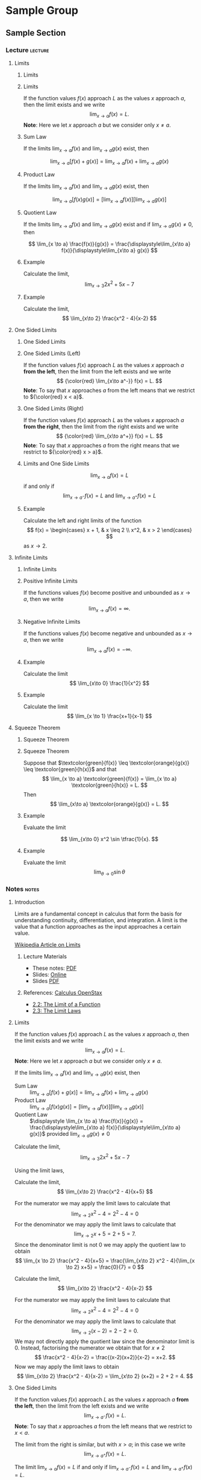 #+OPTIONS: toc:nil num:1

* Sample Group
** Sample Section
:PROPERTIES:
:NAME: sample
:WEEK: 01
:LECTURE: 01
:TITLE: Sample Section
:END:

*** Lecture                                        :lecture:
**** Limits
:PROPERTIES:
:CUSTOM_ID: limits
:YOUTUBE_ID: ZLb44bNfh2E
:END:

***** Limits
:PROPERTIES:
:CUSTOM_ID: limits-title
:END:

***** Limits
:PROPERTIES:
:CUSTOM_ID: limits-limits
:END:

#+BEGIN_defn
If the function values \(f(x)\) approach \(L\) as the values \(x\) approach \(a\), then the limit exists and we write
\[
\lim_{x\to a} f(x) = L.
\]
*Note*: Here we let \(x\) approach \(a\) but we consider only \(x \neq a\).
#+END_defn

***** Sum Law
:PROPERTIES:
:CUSTOM_ID: limits-sum_law
:END:

#+BEGIN_thm
If the limits \(\lim_{x\to a}f(x)\) and \(\lim_{x\to a} g(x)\) exist, then

\[
\lim_{x \to a} \left[f(x) + g(x)\right] = \lim_{x\to a} f(x) + \lim_{x\to a} g(x)
\]
#+END_thm

***** Product Law
:PROPERTIES:
:CUSTOM_ID: limits-product_law
:END:

#+BEGIN_thm
If the limits \(\lim_{x\to a}f(x)\) and \(\lim_{x\to a} g(x)\) exist, then

\[
\lim_{x \to a} \left[f(x) g(x)\right] = \left[\lim_{x\to a} f(x)\right] \left[\lim_{x\to a} g(x)\right]
\]
#+END_thm

***** Quotient Law
:PROPERTIES:
:CUSTOM_ID: limits-quotient_law
:END:

#+BEGIN_thm
If the limits \(\lim_{x\to a}f(x)\) and \(\lim_{x\to a} g(x)\) exist and if \(\lim_{x\to a} g(x) \neq 0\), then

\[
\lim_{x \to a} \frac{f(x)}{g(x)} = \frac{\displaystyle\lim_{x\to a} f(x)}{\displaystyle\lim_{x\to a} g(x)}
\]
#+END_thm

***** Example
:PROPERTIES:
:CUSTOM_ID: limits-example1
:END:

#+BEGIN_eg
Calculate the limit,
\[
\lim_{x\to 3} 2 x^2 + 5x - 7
\]
#+END_eg

***** Example
:PROPERTIES:
:CUSTOM_ID: limits-example2
:END:

#+BEGIN_eg
Calculate the limit,
\[
\lim_{x\to 2} \frac{x^2 - 4}{x-2}
\]
#+END_eg

**** One Sided Limits
:PROPERTIES:
:CUSTOM_ID: one_sided_limits
:YOUTUBE_ID: MBDFe0iRNDA
:END:

***** One Sided Limits
:PROPERTIES:
:CUSTOM_ID: one_sided_limits-title
:END:

***** One Sided Limits (Left)
:PROPERTIES:
:CUSTOM_ID: one_sided_limits-left
:END:

#+BEGIN_defn
If the function values \(f(x)\) approach \(L\) as the values \(x\) approach \(a\) *from the left*, then the limit from the left exists and we write
\[
{\color{red} \lim_{x\to a^-}} f(x) = L.
\]
*Note*: To say that \(x\) approaches \(a\) from the left means that we restrict to \({\color{red} x < a}\).
#+END_defn

***** One Sided Limits (Right)
:PROPERTIES:
:CUSTOM_ID: one_sided_limits-right
:END:

#+BEGIN_defn
If the function values \(f(x)\) approach \(L\) as the values \(x\) approach \(a\) *from the right*, then the limit from the right exists and we write
\[
{\color{red} \lim_{x\to a^+}} f(x) = L.
\]
*Note*: To say that \(x\) approaches \(a\) from the right means that we restrict to \({\color{red} x > a}\).
#+END_defn

***** Limits and One Side Limits
:PROPERTIES:
:CUSTOM_ID: one_sided_limits-limits
:END:

#+BEGIN_thm
\[
\lim_{x\to a} f(x) = L
\]
if and only if
\[
\lim_{x\to a^-} f(x) = L \text{ and } \lim_{x\to a^+} f(x) = L
\]
#+END_thm

***** Example
:PROPERTIES:
:CUSTOM_ID: one_sided_limits-example
:END:

#+BEGIN_eg
Calculate the left and right limits of the function
\[
f(x) = \begin{cases}
x + 1, & x \leq 2 \\
x^2, & x > 2
\end{cases}
\]
as \(x \to 2\).
#+END_eg

**** Infinite Limits
:PROPERTIES:
:CUSTOM_ID: infinite_limits
:YOUTUBE_ID: Uyfs19_B6WE
:END:

***** Infinite Limits
:PROPERTIES:
:CUSTOM_ID: infinite_limits-title
:END:

***** Positive Infinite Limits
:PROPERTIES:
:CUSTOM_ID: infinite_limits-positive_infinite
:END:

#+BEGIN_defn
If the functions values \(f(x)\) become positive and unbounded as \(x \to a\), then we write
\[
\lim_{x\to a} f(x) = \infty.
\]
#+END_defn

***** Negative Infinite Limits
:PROPERTIES:
:CUSTOM_ID: infinite_limits-negative_infinite
:END:

#+BEGIN_defn
If the functions values \(f(x)\) become negative and unbounded as \(x \to a\), then we write
\[
\lim_{x\to a} f(x) = -\infty.
\]
#+END_defn

***** Example
:PROPERTIES:
:CUSTOM_ID: infinite_limits-example1
:END:

#+BEGIN_eg
Calculate the limit
\[
\lim_{x\to 0} \frac{1}{x^2}
\]
#+END_eg

***** Example
:PROPERTIES:
:CUSTOM_ID: infinite_limits-example2
:END:

#+BEGIN_eg
Calculate the limit
\[
\lim_{x \to 1} \frac{x+1}{x-1}
\]
#+END_eg

**** Squeeze Theorem
:PROPERTIES:
:CUSTOM_ID: squeeze_theorem
:YOUTUBE_ID: MS5R6ZXdDx8
:END:

***** Squeeze Theorem
:PROPERTIES:
:CUSTOM_ID: squeeze_theorem-title
:END:

***** Squeeze Theorem
:PROPERTIES:
:CUSTOM_ID: squeeze_theorem-squeeze_theorem
:END:

#+BEGIN_thm
Suppose that \(\textcolor{green}{f(x)} \leq \textcolor{orange}{g(x)} \leq \textcolor{green}{h(x)}\) and that
\[
\lim_{x \to a} \textcolor{green}{f(x)} = \lim_{x \to a} \textcolor{green}{h(x)} = L.
\]
Then
\[
\lim_{x\to a} \textcolor{orange}{g(x)} = L.
\]
#+END_thm

***** Example
:PROPERTIES:
:CUSTOM_ID: squeeze_theorem-example1
:END:

#+BEGIN_eg
Evaluate the limit

\[
\lim_{x\to 0} x^2 \sin \tfrac{1}{x}.
\]
#+END_eg

***** Example
:PROPERTIES:
:CUSTOM_ID: squeeze_theorem-example2
:END:

#+BEGIN_eg
Evaluate the limit
\[
\lim_{\theta \to 0} \sin \theta
\]
#+END_eg

*** Notes                                            :notes:
**** Introduction
:PROPERTIES:
:CUSTOM_ID: introduction
:END:

Limits are a fundamental concept in calculus that form the basis for understanding continuity, differentiation, and integration. A limit is the value that a function approaches as the input approaches a certain value.

[[https://en.wikipedia.org/wiki/Limit_(mathematics)][Wikipedia Article on Limits]]

***** Lecture Materials
:PROPERTIES:
:CUSTOM_ID: introduction-lecture_materials
:END:

- These notes: [[https://pabryan.github.io/notes/mq_math1010_2024_s2/notes_01_01_limits.pdf][PDF]]
- Slides: [[https://pabryan.github.io/slides/mq_math1010_2024_s2/lecture_01_01_limits/][Online]]
- Slides [[https://pabryan.github.io/slides/mq_math1010_2024_s2/lecture_01_01_limits.pdf][PDF]]

***** References: [[https://math.libretexts.org/Bookshelves/Calculus/Calculus_(OpenStax)][Calculus OpenStax]]
:PROPERTIES:
:CUSTOM_ID: introduction-references
:END:

- [[https://math.libretexts.org/Bookshelves/Calculus/Calculus_(OpenStax)/02%3A_Limits/2.02%3A_The_Limit_of_a_Function][2.2: The Limit of a Function]]
- [[https://math.libretexts.org/Bookshelves/Calculus/Calculus_(OpenStax)/02%3A_Limits/2.03%3A_The_Limit_Laws][2.3: The Limit Laws]]

**** Limits
:PROPERTIES:
:CUSTOM_ID: limits
:YOUTUBE_ID: ZLb44bNfh2E
:END:

#+NAME: plotly_two_loop_limacon
#+BEGIN_src python :noweb yes :exports results :results raw replace :var plotname="two_loop_limacon" :session
theta = sp.symbols('\\theta')

f = 1 + 3*sp.cos(theta)
fig = polar_plot(f)
plotly_export(fig, plotname, "<<pab/org-export-get-current-backend()>>", auto_play=True, animation_opts=animation_opts)
#+END_src

#+BEGIN_defn
If the function values \(f(x)\) approach \(L\) as the values \(x\) approach \(a\), then the limit exists and we write
\[
\lim_{x\to a} f(x) = L.
\]
*Note*: Here we let \(x\) approach \(a\) but we consider only \(x \neq a\).
#+END_defn

#+BEGIN_thm
If the limits \(\lim_{x\to a}f(x)\) and \(\lim_{x\to a} g(x)\) exist, then

- Sum Law :: \(\displaystyle \lim_{x \to a} \left[f(x) + g(x)\right] = \lim_{x\to a} f(x) + \lim_{x\to a} g(x)\)
- Product Law :: \(\displaystyle \lim_{x \to a} \left[f(x) g(x)\right] = \left[\lim_{x\to a} f(x)\right] \left[\lim_{x\to a} g(x)\right]\)
- Quotient Law :: \(\displaystyle \lim_{x \to a} \frac{f(x)}{g(x)} = \frac{\displaystyle\lim_{x\to a} f(x)}{\displaystyle\lim_{x\to a} g(x)}\) provided \(\lim_{x\to a} g(x) \neq 0\)
#+END_thm

#+BEGIN_eg
Calculate the limit,
\[
\lim_{x\to 3} 2 x^2 + 5x - 7
\]

Using the limit laws,
\begin{align*}
\lim_{x\to 3} 2 x^2 + 3x - 7 &= 2 \lim_{x\to 3} x^2 + 5 \lim_{x\to 3} x - \lim_{x\to 3} 7 \\
&= 2 \left[\lim_{x\to 3} x\right]\left[\lim_{x\to 3} x\right] + 5 \lim_{x\to 3} x - \lim_{x\to 3} 7 \\
&= 2 \times 3 \times 3 + 5 \times 3 - 7 \\
&= 26
\end{align*}
#+END_eg

#+BEGIN_eg
Calculate the limit,
\[
\lim_{x\to 2} \frac{x^2 - 4}{x+5}
\]

For the numerator we may apply the limit laws to calculate that
\[
\lim_{x\to 2} x^2 - 4 = 2^2 - 4 = 0
\]
For the denominator we may apply the limit laws to calculate that
\[
\lim_{x\to 2} x+5 = 2 + 5  = 7.
\]
Since the denominator limit is not \(0\) we may apply the quotient law to obtain
\[
\lim_{x \to 2} \frac{x^2 - 4}{x+5} = \frac{\lim_{x\to 2} x^2 - 4}{\lim_{x \to 2} x+5} = \frac{0}{7} = 0
\]
#+END_eg

#+BEGIN_eg
Calculate the limit,
\[
\lim_{x\to 2} \frac{x^2 - 4}{x-2}
\]

For the numerator we may apply the limit laws to calculate that
\[
\lim_{x\to 2} x^2 - 4 = 2^2 - 4 = 0
\]
For the denominator we may apply the limit laws to calculate that
\[
\lim_{x\to 2} (x-2) = 2 - 2 = 0.
\]
We may not directly apply the quotient law since the denominator limit is \(0\). Instead, factorising the numerator we obtain that for \(x \neq 2\)
\[
\frac{x^2 - 4}{x-2} = \frac{(x-2)(x+2)}{x-2} = x+2.
\]
Now we may apply the limit laws to obtain
\[
\lim_{x\to 2} \frac{x^2 - 4}{x-2} = \lim_{x\to 2} (x+2) = 2 + 2 = 4.
\]
#+END_eg

**** One Sided Limits
:PROPERTIES:
:CUSTOM_ID: one_sided_limits
:END:

#+NAME: plotly_cos_sqaured
#+BEGIN_src python :noweb yes :exports results :results raw replace :var plotname="myplot" :session
xval = np.linspace(0, 2*np.pi, 100)
yval = (np.cos(xval))**2

fig = px.line(x = xval, y = yval)

plotly_export(fig, plotname, "<<pab/org-export-get-current-backend()>>")
#+END_src

#+BEGIN_defn
If the function values \(f(x)\) approach \(L\) as the values \(x\) approach \(a\) *from the left*, then the limit from the left exists and we write
\[
\lim_{x\to a^{-}} f(x) = L.
\]
*Note*: To say that \(x\) approaches \(a\) from the left means that we restrict to \(x < a\).

The limit from the right is similar, but with \(x > a\); in this case we write
\[
\lim_{x\to a^{+}} f(x) = L.
\]
#+END_defn

#+BEGIN_thm
The limit \(\lim_{x\to a} f(x) = L\) if and only if \(\lim_{x\to a^-} f(x) = L\) and \(\lim_{x\to a^+} f(x) = L\).
#+END_thm

#+BEGIN_eg
Calculate the left and right limits of the function
\[
f(x) = \begin{cases}
x + 1, & x \leq 2 \\
x^2, & x > 2
\end{cases}
\]
as \(x \to 2\).

For \(x \to 2^-\) we take \(x < 2\) and so
\[
\lim_{x\to 2^-} f(x) = \lim_{x\to 2^-} x + 1 = 2 + 1 = 3
\]
For \(x \to 2^+\) we take \(x > 2\) and so
\[
\lim_{x\to 2^+} f(x) = \lim_{x\to 2^+} x^2 = 2^2 = 4.
\]

Since \(\lim_{x\to 2^-} f(x) \neq \lim_{x\to 2^+} f(x)\), the limit \(\lim_{x \to 2} f(x)\) does not exist.
#+END_eg

**** Infinite Limits
:PROPERTIES:
:CUSTOM_ID: infinite_limits
:END:

#+BEGIN_defn
If the functions values \(f(x)\) become positive and unbounded as \(x \to a\), then we write
\[
\lim_{x\to a} f(x) = \infty.
\]

If the functions values \(f(x)\) become negative and unbounded as \(x \to a\), then we write
\[
\lim_{x\to a} f(x) = -\infty.
\]

Similar definitions apply for \(\lim_{x \to a^{\pm}} f(x)\).
#+END_defn

#+BEGIN_eg
Calculate the limit
\[
\lim_{x\to 0} \frac{1}{x^2}
\]

The numerator has limit \(\lim_{x\to 0} x^2 = 0\) hence we cannot apply the quotient rule. Notice that the numerator equals \(1\) and that as \(x\) gets close to \(0\) (and hence is very small), we get \(1\) divided by \(x^2\) (which is an even smaller number). But \(1\) divided by a small number is a large number!

For example, if \(x = 0.1\), \(x^2 = 0.01\) and \(\tfrac{1}{x^2} = \tfrac{1}{0.01} = 100\) and for \(x = 0.0001\) we get \(x^2 = (10^{-4})^2 = 10^{-8}\) and so \(\tfrac{1}{x^2} = \tfrac{1}{10^{-8}} = 10^8\).

Notice moreover that for example, if \(x \in (-10^{-4}, 10^{-4})\) and \(x \neq 0\), then \(0 < x^2 < 10^{-8}\) and hence
\[
\frac{1}{x^2} > 10^8.
\]

In fact, if \(M > 0\) is any real positive number and \(x \in (-\sqrt{M}, \sqrt{M})\) with \(x \neq 0\), then \(0 < x^2 < M\) and hence
\[
\frac{1}{x^2} > M.
\]

That is, for any real number \(M > 0\), if \(x\) is close enough to \(0\) (i.e. \(0 < |x| < \sqrt{M}\)), then \(\tfrac{1}{x^2} > M\). In other words, as \(x\) tends to \(0\), \(\frac{1}{x^2}\) becomes larger than any positive number, and hence
\[
\lim_{x\to 0} \frac{1}{x^2} = \infty.
\]
#+END_eg

#+BEGIN_eg
Calculate the limit
\[
\lim_{x \to 1} \frac{x+1}{x-1}
\]

For the numerator,
\[
\lim_{x\to 1} x+1 = 1+1 = 2.
\]
For the denominator,
\[
\lim_{x\to 1} x-1 = 1 - 1 = 0.
\]
Thus we may not apply the quotient rule. Similarly to the previous example, the numerator tends to \(2\) (a finite number) while the denominator tends to \(0\). Thus as \(x\) tends to \(1\), the quotient \(\tfrac{x+1}{x-2}\) is tending to \(2\) divided by a small number. Again we expect the limit to be infinite, but we must take care of the sign!

If \(x > 1\) and close to \(1\) then \(\tfrac{x+1}{x-1}\) will be positive and very large in magnitude, while if \(x < - 1\) and close to \(1\), \(\tfrac{x+1}{x-1}\) will be negative and very large in magnitude. Therefore
\[
\lim_{x\to 1^-} \frac{x+1}{x-1} = - \infty \text{ and } \lim_{x\to 1^+} \frac{x+1}{x-1} = \infty.
\]
More succinctly,
\[
\lim_{x\to 1^{\pm}} \frac{x+1}{x-1} = \pm \infty.
\]

In this case, the limit \(\lim_{x\to 1} \tfrac{x+1}{x-1}\) doesn't exist (it doesn't even equal infinity either) since the left and right limits are not the same.
#+END_eg

**** Squeeze Theorem
:PROPERTIES:
:CUSTOM_ID: squeeze_theorem
:END:

#+BEGIN_thm
Suppose that \(f(x) \leq g(x) \leq h(x)\) and that
\[
\lim_{x \to a} f(x) = \lim_{x \to a} h(x) = L.
\]

Then
\[
\lim_{x\to a} g(x) = L.
\]
#+END_thm

#+BEGIN_eg
Evaluate the limit

\[
\lim_{x\to 0} x^2 \sin \tfrac{1}{x}.
\]

Since \(-1 \leq \sin y \leq 1\) for any \(y\), letting \(y = \tfrac{1}{x}\) we get that for any \(x \neq 0\) we have
\[
-1 \leq \sin \tfrac{1}{x} \leq 1.
\]
Multiplying by \(x^2\) gives
\[
-x^2 \leq x^2 \sin \tfrac{1}{x} \leq x^2.
\]

We take \(f(x) = -x^2\), \(g(x) = x^2 \sin \tfrac{1}{x}\), and \(h(x) = x^2\) which satisfy
\[
f(x) \leq g(x) \leq h(x)
\]
and
\[
\lim_{x\to 0} f(x) = \lim_{x\to 0} -x^2 = 0 = \lim_{x\to 0} x^2 = \lim_{x\to 0} h(x).
\]
Therefore by the squeeze theorem
\[
\lim_{x\to 0} x^2 \sin \tfrac{1}{x} = 0.
\]
#+END_eg

#+BEGIN_export latex
\clearpage
#+END_export

#+BEGIN_eg
Evaluate the limit
\[
\lim_{\theta \to 0} \sin \theta
\]

Referring to the picture above, consider the point \(A = (x, y)\) in the positive quadrant of the plane and let \(\theta\) be the angle \(\angle AOB\). Then \(\theta \in (0, \pi/2)\) and \(y = \sin(\theta) > 0\) is the length of the line segment \(AB\).

The line segment \(AD\) has length \(\sqrt{y^2 + z^2}\) where \(z\) is the length of the segment \(BD\). Since \(y = \sqrt{y^2} < \sqrt{y^2 + z^2}\), the length of \(AB\) is less than the length of \(AD\), which in turn is less than the length of the circular arc \(AD\) (the shortest distance between two points is along a straight line).

But the length of the circular arc is \(\theta\). Thus for \(\theta \in (0, \pi/2)\) we have
\[
0 < \sin \theta = y < \sqrt{y^2 + z^2} < \theta.
\]
That is \(0 < \sin \theta < \theta\). Since the limits as \(\theta \to 0\) on the left and right of the inequality are both equal to \(0\), by the squeeze theorem,
\[
\lim_{\theta \to 0^+} \sin \theta = 0
\]
By using \(\sin(-\theta) = -\sin(\theta)\), or arguing with a similar picture as above, for \(\theta \in (-\pi/2, 0)\) we get
\[
\theta < \sin\theta < 0
\]
and hence by the squeeze theorem,
\[
\lim_{\theta \to 0^-} \sin \theta = 0.
\]
Therefore
\[
\lim_{\theta \to 0} \sin \theta = 0.
\]
#+END_eg

*** Problems                                      :problems:

1. Let \(f : \RR^2 \to \RR\) be a differentiable function. Verify that \(df(X) = \ip{\nabla f}{X}\) for any vector \(X \in \RR^2\) where \(df\) is the differential of \(f\).

   #+BEGIN_soln
   Recall that
   \[
   df(X) = \partial_x f X^1 + \partial_y f X^2
   \]
   where \(X = (X^1, X^2)\).

   Since \(\nabla f = (\partial_x f, \partial_y f)\) we have
   \begin{align*}
   \ip{\nabla f}{X} &= \ip{(\partial_x f, \partial_y f)}{(X^1, X^2)} \\
   &= \partial_x f X^1 + \partial_y f X^2 \\
   &= df(X).
   \end{align*}
   #+END_soln

2. Calculate the gradient of \(f(x, y) = x^2 \sin (5y)\). Using this result and the previous question, calculate \(df(\vec{e}_1 + \vec{e}_2)\).

   #+BEGIN_soln
   \begin{align*}
   \nabla f &= (\partial_x (x^2 \sin(5y)), \partial_y (x^2 \sin(5y)) \\
   &= (2x \sin(5y), 5x^2 \cos(5y)).
   \end{align*}

   Then using the previous question
   \begin{align*}
   df(\vec{e}_1 + \vec{e}_2) &= \ip{\nabla f}{\vec{e}_1 + \vec{e}_2} \\
   &= \ip{(2x \sin(5y), 5x^2 \cos(5y))}{(1, 1)} \\
   &= 2x\sin(5y) + 5x^2 \cos(5y).
   \end{align*}
   #+END_soln

3. Let \(f : \RR^n \to \RR\) and \(g : \RR \to \RR\) be differentiable functions.

   1. Verify the chain rule for gradients
      \[
      \nabla (g \circ f) = (g' \circ f) \nabla f
      \]

      #+BEGIN_soln
      From the usual chain rule,
      \[
      \partial_i (g \circ f) = (g' \circ f) \partial_i f.
      \]

      Thus
      \begin{align*}
      \nabla (g \circ f) &= \big(\partial_1 (g \circ f) , \dots, \partial_n (g \circ f) \big) \\
      &= \big((g' \circ f) \partial_1 f, \dots, (g' \circ f) \partial_n f\big) \\
      &= (g' \circ f) \big(\partial_1 f, \dots, \partial_n f\big) \\
      &= (g' \circ f) \nabla f.
      \end{align*}
      #+END_soln

   2. Using the chain rule calculate \(\nabla (e^{x - \sin y})\)

      #+BEGIN_soln
      Let \(g(u) = e^u\) and let \(u = f(x, y) = x - \sin y\). Then \(e^{x-\sin y} = g \circ f (x, y)\). We have
      \begin{align*}
      g'(u) &= e^u \\
      \nabla f &= \big(1, -\cos y\big).
      \end{align*}
      Then by the chain rule,
      \begin{align*}
      \nabla (e^{x-\sin y}) &= (g' \circ f) \nabla f \\
      &= e^f (1, - \cos y) \\
      &= e^{x-\sin y} (1, - \cos y).
      \end{align*}
      #+END_soln

   3. Directly calculate the gradient of \(e^{x-\sin y}\) to verify the chain rule in this case.

      #+BEGIN_soln
      \begin{align*}
      \partial_x (e^{x - \sin y}) &= e^{x - \sin y} \\
      \partial_y (e^{x - \sin y}) &= -\cos y e^{x - \sin y}.
      \end{align*}

      Thus
      \begin{align*}
      \nabla (e^{x-\sin y}) &= \big(e^{x-\sin y}, -\cos y e^{x-\sin y}\big) \\
      &= e^{x-\sin y} (1, -\cos y).
      \end{align*}
      #+END_soln

4. Let \(r(x, y, z) = \sqrt{x^2 + y^2 + z^2}\).

   1. Calculate \(\nabla r\) for \((x, y, z) \neq (0, 0, 0)\).

      #+BEGIN_soln
      \begin{align*}
      \partial_x r &= \partial_x \sqrt{x^2 + y^2 + z^2} \\
      &= \frac{1}{2} \frac{1}{\sqrt{x^2 + y^2 + z^2}} \partial_x (x^2 + y^2 + z^2) \\
      &= \frac{1}{2} \frac{1}{\sqrt{x^2 + y^2 + z^2}} 2x \\
      &= \frac{x}{\sqrt{x^2 + y^2 + z^2}} \\
      &= \frac{x}{r}
      \end{align*}

      Similarly \(\partial_y r = \frac{y}{r}\) and \(\partial_z r = \frac{z}{r}\).

      Thus
      \begin{align*}
      \nabla r &= (\partial_x r, \partial_y r, \partial_z r) \\
      &= \left(\frac{x}{r}, \frac{y}{r}, \frac{z}{r}\right) \\
      &= \frac{1}{r} (x, y, z)
      \end{align*}
      #+END_soln

   2. Calculate \(\nabla \left(\tfrac{1}{r}\right)\).

      #+BEGIN_soln
      By the chain rule
      \begin{align*}
      \nabla \left(\tfrac{1}{r}\right) &= - \frac{1}{r^2} \nabla r \\
      &= - \frac{1}{r^2} \frac{1}{r} (x, y, z) \\
      &= - \frac{1}{r^3} (x, y, z)
      \end{align*}
      #+END_soln

* Startup                                         :noexport:
** Python init

Here we run the init code for python code blocks. It seems best to have a single wrapper that's called on startup which performs various generic tasks and then potentially makes calls other code block inits that execute specific tasks.  Here I load some standard packages and then call the plotly init block which creates various helpers for plotly plots.

#+NAME: pab/python-init-block
#+BEGIN_src python :exports none :results none :noweb yes :session
import sys
import os

import numpy as np
import sympy as sp

<<pab/plotly-init-block>>
<<pab/polar-plot-setup>>
#+END_src

** Plotly
*** Plotly init

*Init for plotly*

Import plotly and associated modules. Sets some themes and creates some backend depend export functions.

#+NAME: pab/plotly-init-block
#+BEGIN_src python :exports results :results raw :noweb yes :session
import plotly.express as px

import plotly.io as pio
pio.templates.default  = "plotly_dark"
pio.kaleido.scope.plotlyjs = "/usr/share/python3-plotly/plotly.js"

import imageio

def plotly_save_html(fig, filename, **kwargs):
    yaml_frontmatter = "---\nlayout: plotly\n---\n\n"
    fig_html = fig.to_html(include_plotlyjs = "cdn", include_mathjax = "cdn", full_html = False, **kwargs)

    with open(filename, "w", encoding="utf-8") as f:
        f.write(yaml_frontmatter + fig_html)

def plotly_export_html(fig, filename, width, height):
    html_template="""
    ,#+BEGIN_export html
    <noscript>
      <img src="{filename}.png"></img>
    </noscript>

    <iframe class="plotly hide-no-js" allowfullscreen="" frameborder="0" width="{width}" height="{height}" scrolling="no" src="{filename}"></iframe>
    ,#+END_export
    """

    return(html_template.format(filename=filename, height=height, width=width))

def plotly_save_png(fig, filename, **kwargs):
    fig.write_image(filename)

    fig_png = imageio.v3.imread(filename)
    return ([(fig_png.shape)[1], (fig_png.shape)[0]])

def plotly_export_latex(fig, filename):

    return(f"[[file:{filename}]]")

def plotly_export_static(fig, filename):

    return(f"[[file:{filename}]]")

def plotly_export(fig, plotname, backend, **kwargs):
    htmldir = f"/home/paul/teaching/export/html/"
    pngdir = f"/home/paul/teaching/export/tex/"
    filename = f"figs/{plotname}"
    png_filename = f"{filename}.png"
    html_filename = f"/{filename}.html"

    # Reduce plotly margins
    fig.update_layout(
        margin=dict(l=0, r=0, t=5, b=5),
    )

    width, height = plotly_save_png(fig, f"{pngdir}/{png_filename}", **kwargs)
    plotly_save_png(fig, f"{htmldir}/{filename}.png", **kwargs)
    plotly_save_html(fig, f"{htmldir}/{filename}.html", **kwargs)

    if backend == "html":
        ret = plotly_export_html(fig, f"/{filename}", width, height)
    elif backend == "latex":
        ret = plotly_export_latex(fig, png_filename)
    else:
        ret = plotly_export_static(fig, f"{pngdir}/{png_filename}")

    return(ret)
#+END_src

*** Simple Test Example

#+NAME: plotly_simple_test_example
#+BEGIN_src python :noweb yes :exports results :results raw replace :var plotname="myplot" :session
xval = np.linspace(0, 2*np.pi, 100)
yval = (np.cos(xval))**2

fig = px.line(x = xval, y = yval)

plotly_export(fig, plotname, "<<pab/org-export-get-current-backend()>>")
#+END_src

*** Plotly polar animation example

#+NAME: pab/polar-plot-setup
#+BEGIN_src python :noweb yes :exports none :results none :session
import plotly.graph_objects as go
from plotly.subplots import make_subplots

animation_opts = dict(frame=dict(duration=10, redraw=False),
                      transition=dict(duration=0),
                      easing='linear',
                      fromcurrent=True,
                      mode='immediate')

def get_range(a):
    amin = np.min(a)
    amax = np.max(a)
    pad = 0.05 * (amax - amin)
    return [amin - pad, amax + pad]

def polar_plot(f):
    theta_vals = np.linspace(0, 2*np.pi, 1000)

    if f.is_constant():
        r_vals = np.full_like(theta_vals, sp.N(f))
    else:
        flambda = sp.lambdify(tuple(f.free_symbols), f)
        r_vals = flambda(theta_vals)

    x_vals = r_vals * np.cos(theta_vals)
    y_vals = r_vals * np.sin(theta_vals)

    xy_title =  r"$(x, y) = [" + sp.latex(f) + r"]\, * \,(\cos\theta, \sin\theta)$"
    rtheta_title =  r"$r = " + sp.latex(f) + r"$"
    fig = make_subplots(rows=2, cols = 1, subplot_titles = (xy_title, rtheta_title), row_heights=[0.8, 0.2], vertical_spacing = 0.15)

    fig.update_xaxes(range = get_range(x_vals), showticklabels=False, row=1, col = 1)
    fig.update_yaxes(range = get_range(y_vals), showticklabels=False, scaleanchor = "x1", scaleratio = 1, row=1, col=1)
    fig.add_trace(go.Scatter(x=x_vals, y=y_vals, mode="lines", line={"color" : "blue"}), row=1, col=1)
    fig.add_trace(go.Scatter(x=[x_vals[0]], y=[y_vals[0]], mode="markers", marker={"color" : "red", "size" : 10}), row=1, col=1)
    fig.add_trace(go.Scatter(x=[0, x_vals[0]], y = [0, y_vals[0]], mode="lines", line={"color": "red"}), row=1, col=1)

    fig.update_xaxes(range = get_range(theta_vals), showticklabels=False, row=2, col = 1)
    fig.update_yaxes(range = get_range(r_vals), showticklabels=False, scaleanchor = "x2", scaleratio = 1, row=2, col=1)
    fig.add_trace(go.Scatter(x=theta_vals, y=r_vals, mode="lines", line={"color" : "red"}), row=2, col=1)
    fig.add_trace(go.Scatter(x=[theta_vals[0]], y=[r_vals[0]], mode="markers", marker={"color" : "red", "size" : 10}), row=2, col=1)

    fig.update_layout(showlegend=False, width=400, height=600)

    fig.layout.annotations[0]["y"] += 0.05
    fig.layout.annotations[1]["y"] += 0.05

    L = len(theta_vals)
    frames = [go.Frame(name = k,
                       data = [go.Scatter(x=[x_vals[k]], y=[y_vals[k]]),
                               go.Scatter(x=[0, x_vals[k]], y=[0, y_vals[k]]),
                               go.Scatter(x=[theta_vals[k]], y=[r_vals[k]])],
                       traces = [1, 2, 4]) for k in range(L)]
    fig.update(frames = frames)

    return fig

def show(fig, **kwargs):
    fig.show(auto_play=True, animation_opts=animation_opts, include_plotlyjs = "cdn", include_mathjax = "cdn", **kwargs)
#+END_src

#+NAME: plotly_polar_plot_example
#+BEGIN_src python :exports results :results raw replace :var plotname="polarplot_example" :session
theta = sp.symbols('\\theta')

f = 1 + 3*sp.cos(theta)
fig = polar_plot(f)

plotly_export(fig, plotname, "<<pab/org-export-get-current-backend()>>", auto_play=True, animation_opts=animation_opts)
#+END_src

** Settings

Here we expose the settings configured in the elisp file ~build_tools/setup.el~ which is generated from the settings file ~settings.json~. The way we expose these is to evaluate to a ~json~ string representing the settings. Then any ~noweb~ blocks can access the string and parse it using their internal ~json~ libraries.

#+NAME: pab/export-get-settings
#+begin_src emacs-lisp :exports raw :results raw
(require 'json)
(let ((settings
       (list
	(cons 'html-dir pab/teaching-export-html-dir)
	(cons 'html-figs-dir pab/teaching-export-html-figs-dir)
	(cons 'tex-figs-dir pab/teaching-export-tex-figs-dir))))

      (json-encode settings))
#+END_src

#+RESULTS: pab/export-get-settings
{"html-figs-dir":"/home/paul/teaching/export/html/figs","tex-figs-dir":"/home/paul/teaching/export/tex/figs"}

** Code block export

This code block returns the current export backend as a string, or the empty string if there is no backend (i.e. upon code block evaluation in the buffer).

#+NAME: pab/org-export-get-current-backend
#+begin_src emacs-lisp :exports raw :results raw
(if org-export-current-backend
    (symbol-name org-export-current-backend)
    "")
#+end_src

As simple way to test is to call it:

#+call: pab/org-export-get-current-backend() exports: both results: raw

In the buffer this should result in blank results. When exporting it should simply output the name of the export backend. This happens before export, so the output of export would be as if the results (i.e. the name of the backend) had just been included as text. This will then be processed by the org export. So for example, when exporting to ~html~, the backend is ~html~ which will just insert the string "html" into the buffer which will then be exported as ~<p>html</p>~.

The results can be accessed in another code block using ~noweb~ syntax ~<<pab/org-export-get-current-backend()>>~. The way it works is to do a string replace of the entire term ~<<pab/org-export-get-current-backend()>>~ before evaluation and then evaluate the resulting code in the block. Here's a simple example, in a python block:

#+NAME: python_get_current_backend_example
#+BEGIN_src python :noweb yes :exports both :results raw replace
org_export_current_backend = "<<pab/org-export-get-current-backend()>>"

if org_export_current_backend:
    return(f"{org_export_current_backend}")
else:
    return("In buffer evaluation")
#+END_src

** File local variables

# Local Variables:
# eval: (load (expand-file-name "build_tools/setup.el"))
# eval: (pab/teaching-mode)
# eval: (save-excursion (org-babel-goto-named-src-block "pab/python-init-block") (org-babel-execute-src-block))
# End:
